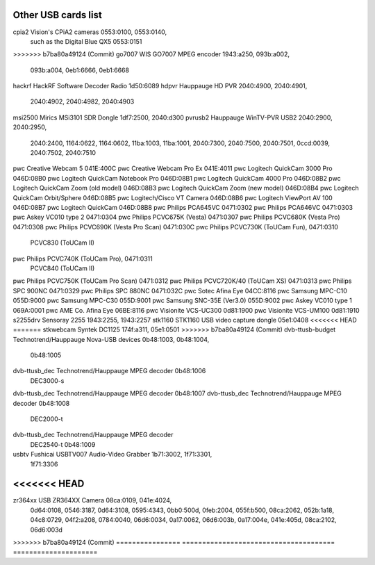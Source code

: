 .. SPDX-License-Identifier: GPL-2.0

Other USB cards list
====================

================  ======================================  =====================
Driver            Card name                               USB IDs
================  ======================================  =====================
airspy		  Airspy				  1d50:60a1
dvb-as102	  Abilis Systems DVB-Titan		  1BA6:0001
dvb-as102	  PCTV Systems picoStick (74e)		  2013:0246
dvb-as102	  Elgato EyeTV DTT Deluxe		  0fd9:002c
dvb-as102	  nBox DVB-T Dongle			  0b89:0007
dvb-as102	  Sky IT Digital Key (green led)	  2137:0001
b2c2-flexcop-usb  Technisat/B2C2 FlexCop II/IIb/III	  0af7:0101
		  Digital TV
<<<<<<< HEAD
=======
cpia2		  Vision's CPiA2 cameras		  0553:0100, 0553:0140,
		  such as the Digital Blue QX5		  0553:0151
>>>>>>> b7ba80a49124 (Commit)
go7007		  WIS GO7007 MPEG encoder		  1943:a250, 093b:a002,
							  093b:a004, 0eb1:6666,
							  0eb1:6668
hackrf		  HackRF Software Decoder Radio		  1d50:6089
hdpvr		  Hauppauge HD PVR			  2040:4900, 2040:4901,
							  2040:4902, 2040:4982,
							  2040:4903
msi2500		  Mirics MSi3101 SDR Dongle		  1df7:2500, 2040:d300
pvrusb2		  Hauppauge WinTV-PVR USB2		  2040:2900, 2040:2950,
							  2040:2400, 1164:0622,
							  1164:0602, 11ba:1003,
							  11ba:1001, 2040:7300,
							  2040:7500, 2040:7501,
							  0ccd:0039, 2040:7502,
							  2040:7510
pwc		  Creative Webcam 5			  041E:400C
pwc		  Creative Webcam Pro Ex		  041E:4011
pwc		  Logitech QuickCam 3000 Pro		  046D:08B0
pwc		  Logitech QuickCam Notebook Pro	  046D:08B1
pwc		  Logitech QuickCam 4000 Pro		  046D:08B2
pwc		  Logitech QuickCam Zoom (old model)	  046D:08B3
pwc		  Logitech QuickCam Zoom (new model)	  046D:08B4
pwc		  Logitech QuickCam Orbit/Sphere	  046D:08B5
pwc		  Logitech/Cisco VT Camera		  046D:08B6
pwc		  Logitech ViewPort AV 100		  046D:08B7
pwc		  Logitech QuickCam			  046D:08B8
pwc		  Philips PCA645VC			  0471:0302
pwc		  Philips PCA646VC			  0471:0303
pwc		  Askey VC010 type 2			  0471:0304
pwc		  Philips PCVC675K (Vesta)		  0471:0307
pwc		  Philips PCVC680K (Vesta Pro)		  0471:0308
pwc		  Philips PCVC690K (Vesta Pro Scan)	  0471:030C
pwc		  Philips PCVC730K (ToUCam Fun),	  0471:0310
		  PCVC830 (ToUCam II)
pwc		  Philips PCVC740K (ToUCam Pro),	  0471:0311
		  PCVC840 (ToUCam II)
pwc		  Philips PCVC750K (ToUCam Pro Scan)	  0471:0312
pwc		  Philips PCVC720K/40 (ToUCam XS)	  0471:0313
pwc		  Philips SPC 900NC			  0471:0329
pwc		  Philips SPC 880NC			  0471:032C
pwc		  Sotec Afina Eye			  04CC:8116
pwc		  Samsung MPC-C10			  055D:9000
pwc		  Samsung MPC-C30			  055D:9001
pwc		  Samsung SNC-35E (Ver3.0)		  055D:9002
pwc		  Askey VC010 type 1			  069A:0001
pwc		  AME Co. Afina Eye			  06BE:8116
pwc		  Visionite VCS-UC300			  0d81:1900
pwc		  Visionite VCS-UM100			  0d81:1910
s2255drv	  Sensoray 2255				  1943:2255, 1943:2257
stk1160		  STK1160 USB video capture dongle	  05e1:0408
<<<<<<< HEAD
=======
stkwebcam	  Syntek DC1125				  174f:a311, 05e1:0501
>>>>>>> b7ba80a49124 (Commit)
dvb-ttusb-budget  Technotrend/Hauppauge Nova-USB devices  0b48:1003, 0b48:1004,
							  0b48:1005
dvb-ttusb_dec	  Technotrend/Hauppauge MPEG decoder	  0b48:1006
		  DEC3000-s
dvb-ttusb_dec	  Technotrend/Hauppauge MPEG decoder	  0b48:1007
dvb-ttusb_dec	  Technotrend/Hauppauge MPEG decoder	  0b48:1008
		  DEC2000-t
dvb-ttusb_dec	  Technotrend/Hauppauge MPEG decoder
		  DEC2540-t				  0b48:1009
usbtv		  Fushicai USBTV007 Audio-Video Grabber	  1b71:3002, 1f71:3301,
							  1f71:3306
<<<<<<< HEAD
=======
zr364xx		  USB ZR364XX Camera			  08ca:0109, 041e:4024,
							  0d64:0108, 0546:3187,
							  0d64:3108, 0595:4343,
							  0bb0:500d, 0feb:2004,
							  055f:b500, 08ca:2062,
							  052b:1a18, 04c8:0729,
							  04f2:a208, 0784:0040,
							  06d6:0034, 0a17:0062,
							  06d6:003b, 0a17:004e,
							  041e:405d, 08ca:2102,
							  06d6:003d
>>>>>>> b7ba80a49124 (Commit)
================  ======================================  =====================
